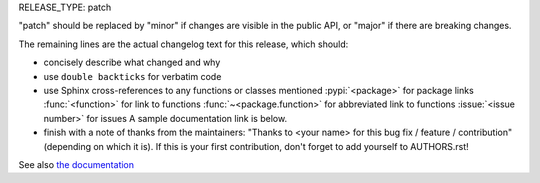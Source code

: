 RELEASE_TYPE: patch

"patch" should be replaced by "minor" if changes are visible in the
public API, or "major" if there are breaking changes.

The remaining lines are the actual changelog text for this release,
which should:

- concisely describe what changed and why
- use ``double backticks`` for verbatim code
- use Sphinx cross-references to any functions or classes mentioned
  :pypi:`<package>` for package links
  :func:`<function>` for link to functions
  :func:`~<package.function>` for abbreviated link to functions
  :issue:`<issue number>` for issues
  A sample documentation link is below.
- finish with a note of thanks from the maintainers:
  "Thanks to <your name> for this bug fix / feature / contribution"
  (depending on which it is).  If this is your first contribution,
  don't forget to add yourself to AUTHORS.rst!

See also `the documentation <guides/documentation.rst#changelog-entries>`_
